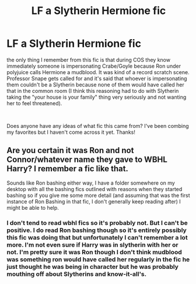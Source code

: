 #+TITLE: LF a Slytherin Hermione fic

* LF a Slytherin Hermione fic
:PROPERTIES:
:Author: dogsfuckedthepope_
:Score: 0
:DateUnix: 1604953341.0
:DateShort: 2020-Nov-09
:FlairText: What's That Fic?
:END:
the only thing I remember from this fic is that during COS they know immediately someone is impersonating Crabe/Goyle because Ron under polyjuice calls Hermione a mudblood. It was kind of a record scratch scene. Professor Snape gets called for and it's said that whoever is impersonating them couldn't be a Slytherin because none of them would have called her that in the common room (I think this reasoning had to do with Slytherin taking the "your house is your family" thing very seriously and not wanting her to feel threatened).

​

Does anyone have any ideas of what fic this came from? I've been combing my favorites but I haven't come across it yet. Thanks!


** Are you certain it was Ron and not Connor/whatever name they gave to WBHL Harry? I remember a fic like that.

Sounds like Ron bashing either way, I have a folder somewhere on my desktop with all the bashing fics outlined with reasons when they started bashing so if you give me some more detail (and assuming that was the first instance of Ron Bashing in that fic, I don't generally keep reading after) I might be able to help.
:PROPERTIES:
:Author: TheHeadlessScholar
:Score: 1
:DateUnix: 1604984548.0
:DateShort: 2020-Nov-10
:END:

*** I don't tend to read wbhl fics so it's probably not. But I can't be positive. I do read Ron bashing though so it's entirely possibly this fic was doing that but unfortunately I can't remember a lot more. I'm not even sure if Harry was in slytherin with her or not. I'm pretty sure it was Ron though I don't think mudblood was something ron would have called her regularly in the fic he just thought he was being in character but he was probably mouthing off about Slytherins and know-it-all's.
:PROPERTIES:
:Author: dogsfuckedthepope_
:Score: 1
:DateUnix: 1605017784.0
:DateShort: 2020-Nov-10
:END:
